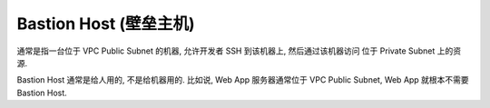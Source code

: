 Bastion Host (壁垒主机)
==============================================================================

通常是指一台位于 VPC Public Subnet 的机器, 允许开发者 SSH 到该机器上, 然后通过该机器访问 位于 Private Subnet 上的资源.

Bastion Host 通常是给人用的, 不是给机器用的. 比如说, Web App 服务器通常位于 VPC Public Subnet, Web App 就根本不需要 Bastion Host.
